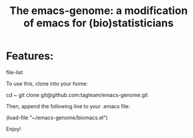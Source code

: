 #+Title: The emacs-genome: a modification of emacs for (bio)statisticians

* Features:

file-list


To use this, clone into your home:

cd ~
git clone git@github.com:tagteam/emacs-genome.git

Then, append the following line to your .emacs file:

(load-file "~/emacs-genome/biomacs.el")

Enjoy!
